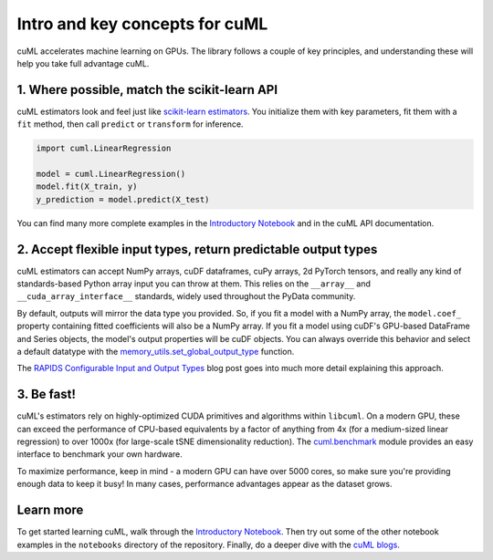 Intro and key concepts for cuML
=================================

cuML accelerates machine learning on GPUs. The library follows a
couple of key principles, and understanding these will help you take
full advantage cuML.


1. Where possible, match the scikit-learn API
---------------------------------------------

cuML estimators look and feel just like `scikit-learn estimators
<https://scikit-learn.org/stable/developers/develop.html>`_. You
initialize them with key parameters, fit them with a ``fit`` method,
then call ``predict`` or ``transform`` for inference.


.. code-block:: python

   import cuml.LinearRegression
   
   model = cuml.LinearRegression()
   model.fit(X_train, y)
   y_prediction = model.predict(X_test)

You can find many more complete examples in the `Introductory Notebook
<estimator_intro.ipynb>`_ and in the cuML API documentation.

2. Accept flexible input types, return predictable output types
---------------------------------------------------------------

cuML estimators can accept NumPy arrays, cuDF dataframes, cuPy arrays,
2d PyTorch tensors, and really any kind of standards-based Python
array input you can throw at them. This relies on the ``__array__``
and ``__cuda_array_interface__`` standards, widely used throughout the
PyData community.

By default, outputs will mirror the data type you provided. So, if you
fit a model with a NumPy array, the ``model.coef_`` property
containing fitted coefficients will also be a NumPy array. If you fit
a model using cuDF's GPU-based DataFrame and Series objects, the
model's output properties will be cuDF objects. You can always
override this behavior and select a default datatype with the
`memory_utils.set_global_output_type
<https://docs.rapids.ai/api/cuml/nightly/api.html#datatype-configuration>`_
function.

The `RAPIDS Configurable Input and Output Types
<https://medium.com/@dantegd/e719d72c135b>`_ blog post goes into much
more detail explaining this approach.

3. Be fast!
-----------

cuML's estimators rely on highly-optimized CUDA primitives and
algorithms within ``libcuml``. On a modern GPU, these can exceed the
performance of CPU-based equivalents by a factor of anything from 4x
(for a medium-sized linear regression) to over 1000x (for large-scale
tSNE dimensionality reduction). The `cuml.benchmark
<https://docs.rapids.ai/api/cuml/nightly/api.html#benchmarking>`_ module
provides an easy interface to benchmark your own hardware.

To maximize performance, keep in mind - a modern GPU can have over
5000 cores, so make sure you're providing enough data to keep it busy!
In many cases, performance advantages appear as the dataset grows.


Learn more
----------

To get started learning cuML, walk through the `Introductory Notebook
<estimator_intro.ipynb>`_. Then try out some of the other notebook
examples in the ``notebooks`` directory of the repository. Finally, do
a deeper dive with the `cuML blogs <cuml_blogs.rst>`_.
